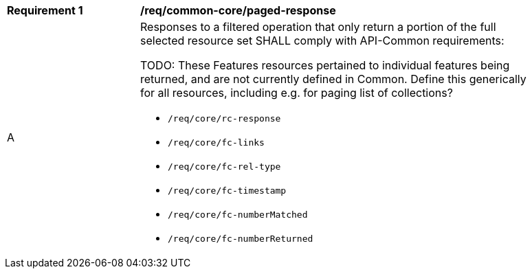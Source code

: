 [[req_common_core-paged-response]]
[width="90%",cols="2,6a"]
|===
^|*Requirement {counter:req-id}* |*/req/common-core/paged-response*
^|A |Responses to a filtered operation that only return a portion of the full selected resource set SHALL comply with API-Common requirements:

TODO: These Features resources pertained to individual features being returned, and are not currently defined in Common.
Define this generically for all resources, including e.g. for paging list of collections?

* `/req/core/rc-response`
* `/req/core/fc-links`
* `/req/core/fc-rel-type`
* `/req/core/fc-timestamp`
* `/req/core/fc-numberMatched`
* `/req/core/fc-numberReturned`
|===
